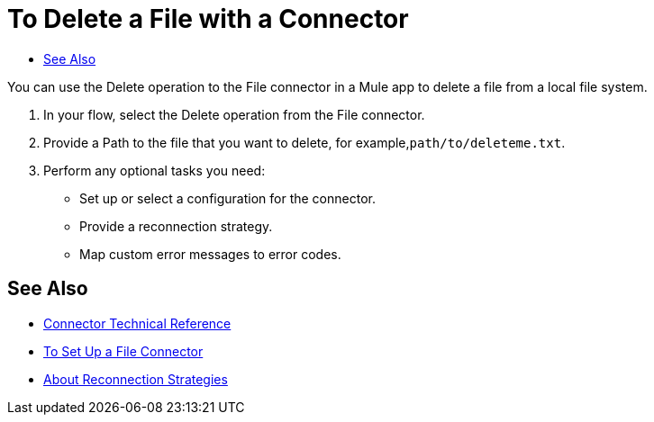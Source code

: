= To Delete a File with a Connector
:keywords: file, ftp, connector, operation
:toc:
:toc-title:

You can use the Delete operation to the File connector in a Mule app to delete a file from a local file system.

. In your flow, select the Delete operation from the File connector.
. Provide a Path to the file that you want to delete, for example,`path/to/deleteme.txt`.
. Perform any optional tasks you need:
  ** Set up or select a configuration for the connector.
  ** Provide a reconnection strategy.
  ** Map custom error messages to error codes.

[[see_also]]
== See Also

* link:/connectors/file-documentation[Connector Technical Reference]
* link:/connectors/file-to-set-up-a-file-connector-config[To Set Up a File Connector]
* link:/mule-user-guide/reconnection-strategy-about[About Reconnection Strategies]

////
===== test case =====
<file:config name="file">
    <file:connection workingDir="${workingDir}" />
</file:config>

<flow name="delete">
    <file:delete path="path/to/deleteme.txt" />
</flow>

<flow name="readAndDelete">
    <file:read path="#[delete]" />
    <file:delete path="#[delete]"/>
</flow>

[source,xml,linenums]
----
////

